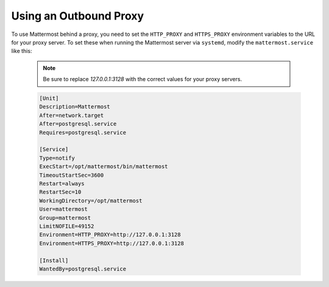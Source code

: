 ..  _outbound_proxy:

Using an Outbound Proxy
=======================

To use Mattermost behind a proxy, you need to set the ``HTTP_PROXY`` and ``HTTPS_PROXY`` environment variables to the URL for your proxy server. To set these when running the Mattermost server via ``systemd``, modify the ``mattermost.service`` like this:
  
  .. note::
    Be sure to replace `127.0.0.1:3128` with the correct values for your proxy servers.

  .. code-block:: none

    [Unit]
    Description=Mattermost
    After=network.target
    After=postgresql.service
    Requires=postgresql.service

    [Service]
    Type=notify
    ExecStart=/opt/mattermost/bin/mattermost
    TimeoutStartSec=3600
    Restart=always
    RestartSec=10
    WorkingDirectory=/opt/mattermost
    User=mattermost
    Group=mattermost
    LimitNOFILE=49152
    Environment=HTTP_PROXY=http://127.0.0.1:3128
    Environment=HTTPS_PROXY=http://127.0.0.1:3128

    [Install]
    WantedBy=postgresql.service
    
